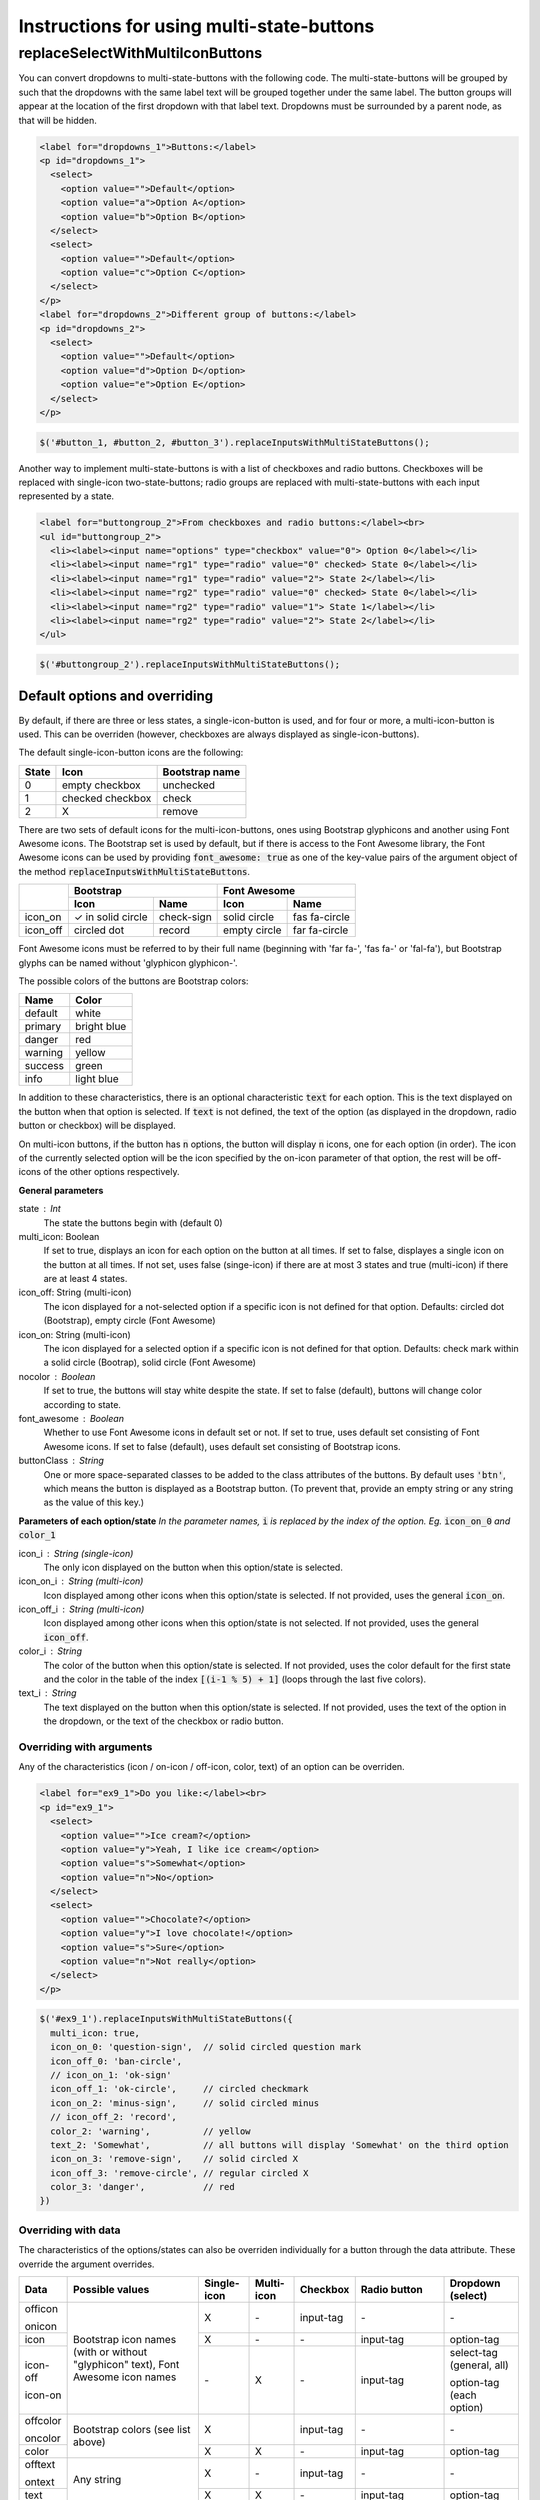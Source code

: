 ##########################################
Instructions for using multi-state-buttons
##########################################

replaceSelectWithMultiIconButtons
==================================

You can convert dropdowns to multi-state-buttons with the following code.
The multi-state-buttons will be grouped by such that the dropdowns with
the same label text will be grouped together under the same label.
The button groups will appear at the location of the first dropdown with
that label text. Dropdowns must be surrounded by a parent node, as that will
be hidden.

.. code-block:: html

  <label for="dropdowns_1">Buttons:</label>
  <p id="dropdowns_1">
    <select>
      <option value="">Default</option>
      <option value="a">Option A</option>
      <option value="b">Option B</option>
    </select>
    <select>
      <option value="">Default</option>
      <option value="c">Option C</option>
    </select>
  </p>
  <label for="dropdowns_2">Different group of buttons:</label>
  <p id="dropdowns_2">
    <select>
      <option value="">Default</option>
      <option value="d">Option D</option>
      <option value="e">Option E</option>
    </select>
  </p>

.. code-block:: javascript

  $('#button_1, #button_2, #button_3').replaceInputsWithMultiStateButtons();

Another way to implement multi-state-buttons is with a list of checkboxes and
radio buttons. Checkboxes will be replaced with single-icon two-state-buttons;
radio groups are replaced with multi-state-buttons with each input represented
by a state.

.. code-block:: html

  <label for="buttongroup_2">From checkboxes and radio buttons:</label><br>
  <ul id="buttongroup_2">
    <li><label><input name="options" type="checkbox" value="0"> Option 0</label></li>
    <li><label><input name="rg1" type="radio" value="0" checked> State 0</label></li>
    <li><label><input name="rg1" type="radio" value="2"> State 2</label></li>
    <li><label><input name="rg2" type="radio" value="0" checked> State 0</label></li>
    <li><label><input name="rg2" type="radio" value="1"> State 1</label></li>
    <li><label><input name="rg2" type="radio" value="2"> State 2</label></li>
  </ul>

.. code-block:: javascript

  $('#buttongroup_2').replaceInputsWithMultiStateButtons();

Default options and overriding
------------------------------

By default, if there are three or less states, a single-icon-button is used,
and for four or more, a multi-icon-button is used. This can be overriden
(however, checkboxes are always displayed as single-icon-buttons).

The default single-icon-button icons are the following:

=====   ================    ==============
State   Icon                Bootstrap name
=====   ================    ==============
0       empty checkbox      unchecked
1       checked checkbox    check
2       X                   remove
=====   ================    ==============

There are two sets of default icons for the multi-icon-buttons,
ones using Bootstrap glyphicons and another using Font Awesome icons.
The Bootstrap set is used by default, but if there is access to the
Font Awesome library, the Font Awesome icons can be used by providing
:code:`font_awesome: true` as one of the key-value pairs of the
argument object of the method :code:`replaceInputsWithMultiStateButtons`.

+------------+-------------------+--------------+--------------+---------------+
|            | Bootstrap                        | Font Awesome                 |
+            +-------------------+--------------+--------------+---------------+
|            | Icon              | Name         | Icon         |  Name         |
+============+===================+==============+==============+===============+
| icon_on    | ✓ in solid circle | check-sign   | solid circle | fas fa-circle |
+------------+-------------------+--------------+--------------+---------------+
| icon_off   | circled dot       | record       | empty circle | far fa-circle |
+------------+-------------------+--------------+--------------+---------------+

Font Awesome icons must be referred to by their full name (beginning with
'far fa-', 'fas fa-' or 'fal-fa'), but Bootstrap glyphs can be named
without 'glyphicon glyphicon-'.

The possible colors of the buttons are Bootstrap colors:

=======  ===========
Name     Color
=======  ===========
default  white
primary  bright blue
danger   red
warning  yellow
success  green
info     light blue
=======  ===========

In addition to these characteristics, there is an optional characteristic
:code:`text` for each option.
This is the text displayed on the button when that option is selected.
If :code:`text` is not defined, the text of the option (as displayed in the
dropdown, radio button or checkbox) will be displayed.

On multi-icon buttons, if the button has :code:`n` options, the button will
display :code:`n` icons, one for each option (in order). The icon of the
currently selected option will be the icon specified by the on-icon parameter
of that option, the rest will be off-icons of the other options respectively.


**General parameters**

state : Int
  The state the buttons begin with (default 0)
multi_icon: Boolean
  If set to true, displays an icon for each option on the button at all times.
  If set to false, displayes a single icon on the button at all times.
  If not set, uses false (singe-icon) if there are at most 3 states and true
  (multi-icon) if there are at least 4 states.
icon_off: String   (multi-icon)
  The icon displayed for a not-selected option if a specific icon is not defined
  for that option.
  Defaults: circled dot (Bootstrap), empty circle (Font Awesome)
icon_on: String   (multi-icon)
  The icon displayed for a selected option if a specific icon is not defined
  for that option.
  Defaults: check mark within a solid circle (Bootrap),
  solid circle (Font Awesome)
nocolor : Boolean
  If set to true, the buttons will stay white despite the state.
  If set to false (default), buttons will change color according to state.
font_awesome : Boolean
  Whether to use Font Awesome icons in default set or not.
  If set to true, uses default set consisting of Font Awesome icons.
  If set to false (default), uses default set consisting of Bootstrap icons.
buttonClass : String
  One or more space-separated classes to be added to the class attributes of
  the buttons. By default uses :code:`'btn'`, which means the button is
  displayed as a Bootstrap button. (To prevent that, provide an empty string
  or any string as the value of this key.)

**Parameters of each option/state**
*In the parameter names,* :code:`i` *is replaced by the index of the option.
Eg.* :code:`icon_on_0` *and* :code:`color_1`

icon_i : String   (single-icon)
  The only icon displayed on the button when this option/state is selected.
icon_on_i : String   (multi-icon)
  Icon displayed among other icons when this option/state is selected.
  If not provided, uses the general :code:`icon_on`.
icon_off_i : String   (multi-icon)
  Icon displayed among other icons when this option/state is not selected.
  If not provided, uses the general :code:`icon_off`.
color_i : String
  The color of the button when this option/state is selected.
  If not provided, uses the color default for the first state and
  the color in the table of the index :code:`[(i-1 % 5) + 1]`
  (loops through the last five colors).
text_i : String
  The text displayed on the button when this option/state is selected.
  If not provided, uses the text of the option in the dropdown, or the text of
  the checkbox or radio button.



Overriding with arguments
.........................

Any of the characteristics (icon / on-icon / off-icon, color, text) of an option can be
overriden.

.. code-block:: html

  <label for="ex9_1">Do you like:</label><br>
  <p id="ex9_1">
    <select>
      <option value="">Ice cream?</option>
      <option value="y">Yeah, I like ice cream</option>
      <option value="s">Somewhat</option>
      <option value="n">No</option>
    </select>
    <select>
      <option value="">Chocolate?</option>
      <option value="y">I love chocolate!</option>
      <option value="s">Sure</option>
      <option value="n">Not really</option>
    </select>
  </p>

.. code-block:: javascript

  $('#ex9_1').replaceInputsWithMultiStateButtons({
    multi_icon: true,
    icon_on_0: 'question-sign',  // solid circled question mark
    icon_off_0: 'ban-circle',
    // icon_on_1: 'ok-sign'
    icon_off_1: 'ok-circle',     // circled checkmark
    icon_on_2: 'minus-sign',     // solid circled minus
    // icon_off_2: 'record',
    color_2: 'warning',          // yellow
    text_2: 'Somewhat',          // all buttons will display 'Somewhat' on the third option
    icon_on_3: 'remove-sign',    // solid circled X
    icon_off_3: 'remove-circle', // regular circled X
    color_3: 'danger',           // red
  })


Overriding with data
....................

The characteristics of the options/states can also be overriden individually
for a button through the data attribute. These override the argument overrides.

+-------------+-----------------+-------------+------------+-----------+----------------+---------------------------+
| Data        | Possible values | Single-icon | Multi-icon | Checkbox  | Radio button   | Dropdown (select)         |
+=============+=================+=============+============+===========+================+===========================+
| officon     | Bootstrap       | X           | \-         | input-tag | \-             | \-                        |
+             + icon names      +             +            +           +                +                           +
| onicon      | (with or        |             |            |           |                |                           |
+-------------+ without         +-------------+------------+-----------+----------------+---------------------------+
| icon        | "glyphicon"     | X           | \-         | \-        | input-tag      | option-tag                |
+-------------+ text),          +-------------+------------+-----------+----------------+---------------------------+
| icon-off    | Font            | \-          | X          | \-        | input-tag      | select-tag (general, all) |
+             + Awesome         +             +            +           +                +                           +
| icon-on     | icon names      |             |            |           |                | option-tag (each option)  |
+-------------+-----------------+-------------+------------+-----------+----------------+---------------------------+
| offcolor    | Bootstrap       | X           |            | input-tag | \-             | \-                        |
+             + colors          +             +            +           +                +                           +
| oncolor     | (see            |             |            |           |                |                           |
+-------------+ list            +-------------+------------+-----------+----------------+---------------------------+
| color       | above)          | X           | X          | \-        | input-tag      | option-tag                |
+-------------+-----------------+-------------+------------+-----------+----------------+---------------------------+
| offtext     | Any string      | X           | \-         | input-tag | \-             | \-                        |
+             +                 +             +            +           +                +                           +
| ontext      |                 |             |            |           |                |                           |
+-------------+                 +-------------+------------+-----------+----------------+---------------------------+
| text        |                 | X           | X          | \-        | input-tag      | option-tag                |
+-------------+-----------------+-------------+------------+-----------+----------------+---------------------------+
| type        | "single-icon",  |             |            | \-        | input-tag      | select-tag                |
|             | "multi-icon"    |             |            |           | (last instance |                           |
|             |                 |             |            |           | overrides      |                           |
|             |                 |             |            |           | earlier ones)  |                           |
+-------------+-----------------+-------------+------------+-----------+----------------+---------------------------+

.. code-block:: html

  <p id="ex9_2">
    <select>
      <option value="c">Cookies?</option>
      <option value="y" data-color="danger" data-icon-on="heart">I adore cookies!</option>
      <option value="n"
        data-icon-on="fire" data-icon-off="remove-circle" data-text="I hate them">No
      </option>
    </select>
    <select data-icon-off="menu-right" data-icon-on="triangle-right">
      <option value="">Custard?</option>
      <option value="y" data-color="success">Yep!</option>
      <option value="s" data-text="What's that?">What's that?</option>
      <option value="dw" data-icon-on="sunglasses" data-color="primary">
        Especially with fish fingers</option>
    </select>
  </p>

.. code-block:: javascript

  $('#ex9_2').replaceSelectWithMultiStateButtons({
    multi_icon: true,
    icon_on_0: 'question-sign',
    icon_off_0: 'ban-circle',
    icon_off_1: 'ok-circle',
    color_2: 'warning',
  });
